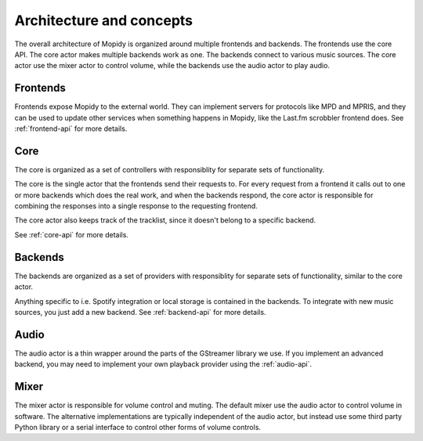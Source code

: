 .. _concepts:

*************************
Architecture and concepts
*************************

The overall architecture of Mopidy is organized around multiple frontends and
backends. The frontends use the core API. The core actor makes multiple backends
work as one. The backends connect to various music sources. The core actor use
the mixer actor to control volume, while the backends use the audio actor to
play audio.

.. digraph:: overall_architecture

    "Multiple frontends" -> Core
    Core -> "Multiple backends"
    Core -> Mixer
    "Multiple backends" -> Audio


Frontends
=========

Frontends expose Mopidy to the external world. They can implement servers for
protocols like MPD and MPRIS, and they can be used to update other services
when something happens in Mopidy, like the Last.fm scrobbler frontend does. See
:ref:`frontend-api` for more details.

.. digraph:: frontend_architecture

    "MPD\nfrontend" -> Core
    "MPRIS\nfrontend" -> Core
    "Last.fm\nfrontend" -> Core


Core
====

The core is organized as a set of controllers with responsiblity for separate
sets of functionality.

The core is the single actor that the frontends send their requests to. For
every request from a frontend it calls out to one or more backends which does
the real work, and when the backends respond, the core actor is responsible for
combining the responses into a single response to the requesting frontend.

The core actor also keeps track of the tracklist, since it doesn't belong to a
specific backend.

See :ref:`core-api` for more details.

.. digraph:: core_architecture

    Core -> "Tracklist\ncontroller"
    Core -> "Library\ncontroller"
    Core -> "Playback\ncontroller"
    Core -> "Playlists\ncontroller"

    "Library\ncontroller" -> "Local backend"
    "Library\ncontroller" -> "Spotify backend"

    "Playback\ncontroller" -> "Local backend"
    "Playback\ncontroller" -> "Spotify backend"
    "Playback\ncontroller" -> Audio

    "Playlists\ncontroller" -> "Local backend"
    "Playlists\ncontroller" -> "Spotify backend"


Backends
========

The backends are organized as a set of providers with responsiblity for
separate sets of functionality, similar to the core actor.

Anything specific to i.e. Spotify integration or local storage is contained in
the backends. To integrate with new music sources, you just add a new backend.
See :ref:`backend-api` for more details.

.. digraph:: backend_architecture

    "Local backend" -> "Local\nlibrary\nprovider" -> "Local disk"
    "Local backend" -> "Local\nplayback\nprovider" -> "Local disk"
    "Local backend" -> "Local\nplaylists\nprovider" -> "Local disk"
    "Local\nplayback\nprovider" -> Audio

    "Spotify backend" -> "Spotify\nlibrary\nprovider" -> "Spotify service"
    "Spotify backend" -> "Spotify\nplayback\nprovider" -> "Spotify service"
    "Spotify backend" -> "Spotify\nplaylists\nprovider" -> "Spotify service"
    "Spotify\nplayback\nprovider" -> Audio


Audio
=====

The audio actor is a thin wrapper around the parts of the GStreamer library we
use. If you implement an advanced backend, you may need to implement your own
playback provider using the :ref:`audio-api`.


Mixer
=====

The mixer actor is responsible for volume control and muting. The default
mixer use the audio actor to control volume in software. The alternative
implementations are typically independent of the audio actor, but instead use
some third party Python library or a serial interface to control other forms
of volume controls.
